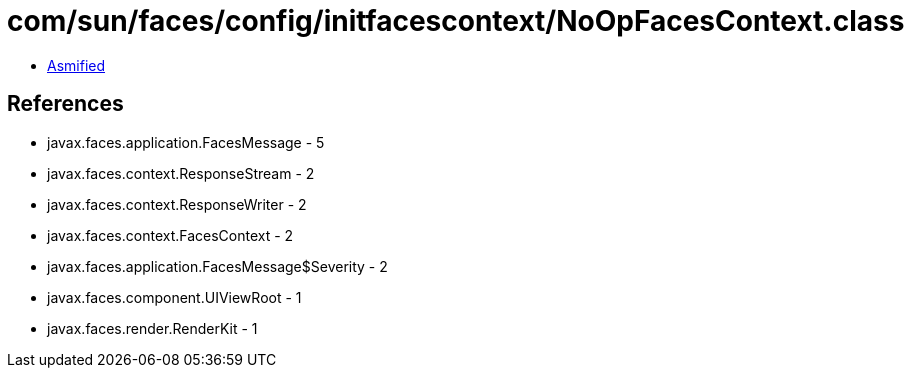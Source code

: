 = com/sun/faces/config/initfacescontext/NoOpFacesContext.class

 - link:NoOpFacesContext-asmified.java[Asmified]

== References

 - javax.faces.application.FacesMessage - 5
 - javax.faces.context.ResponseStream - 2
 - javax.faces.context.ResponseWriter - 2
 - javax.faces.context.FacesContext - 2
 - javax.faces.application.FacesMessage$Severity - 2
 - javax.faces.component.UIViewRoot - 1
 - javax.faces.render.RenderKit - 1
